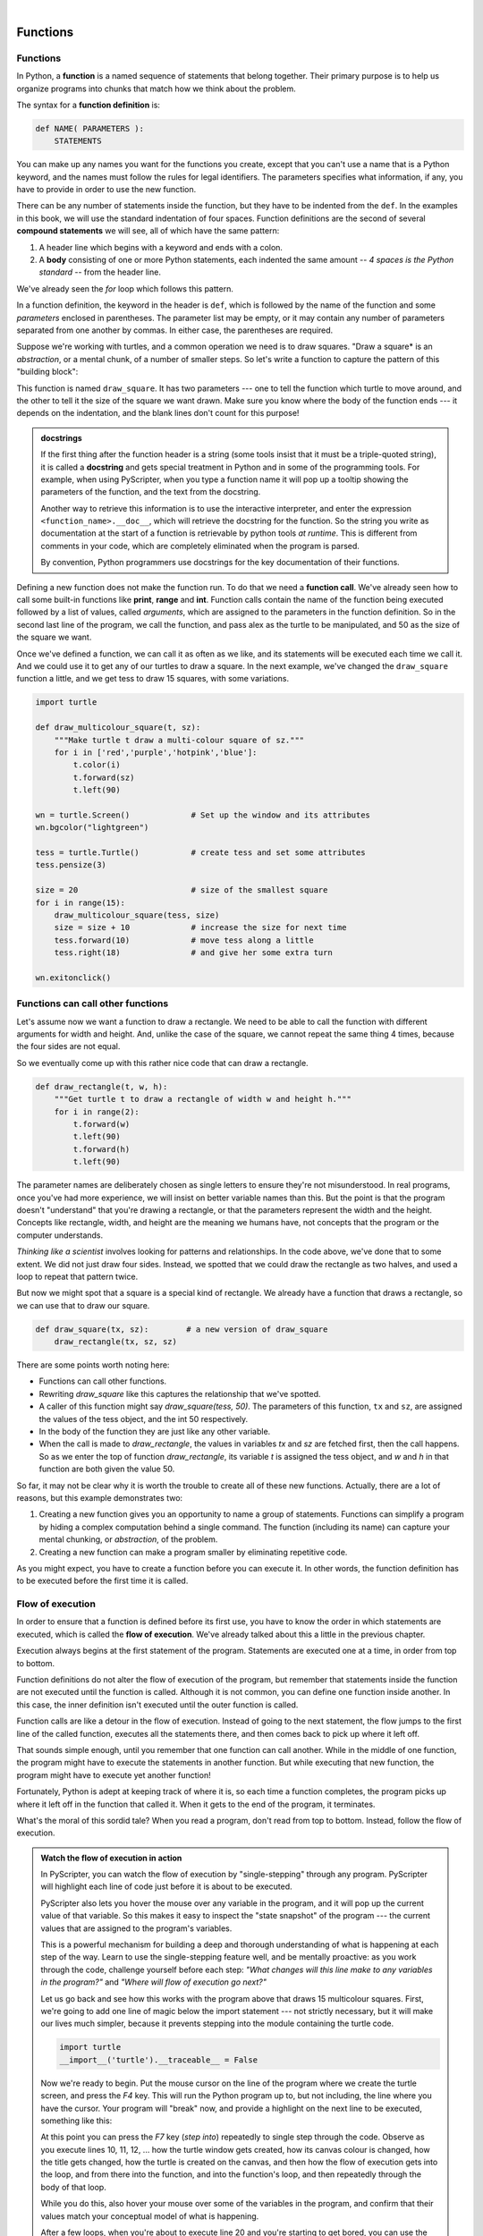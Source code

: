 ..  Copyright (C)  Peter Wentworth, Jeffrey Elkner, Allen B. Downey and Chris Meyers.
    Permission is granted to copy, distribute and/or modify this document
    under the terms of the GNU Free Documentation License, Version 1.3
    or any later version published by the Free Software Foundation;
    with Invariant Sections being Foreword, Preface, and Contributor List, no
    Front-Cover Texts, and no Back-Cover Texts.  A copy of the license is
    included in the section entitled "GNU Free Documentation License".

    
.. |rle_start| image:: illustrations/rle_start.png
   
.. |rle_end| image:: illustrations/rle_end.png
 
.. |rle_open| image:: illustrations/rle_open.png
   
.. |rle_close| image:: illustrations/rle_close.png    
 
|
     

Functions
=========

.. index::
    single: function
    single: function definition
    single: definition; function

Functions
---------
      
     
In Python, a **function** is a named sequence of statements
that belong together.  Their primary purpose is to help us
organize programs into chunks that match how we think about
the problem. 
 
The syntax for a **function definition** is:

.. sourcecode:: python
    
    def NAME( PARAMETERS ):
        STATEMENTS

You can make up any names you want for the functions you create, except that
you can't use a name that is a Python keyword, and the names must follow the rules
for legal identifiers. The parameters specifies
what information, if any, you have to provide in order to use the new function.

There can be any number of statements inside the function, but they have to be
indented from the ``def``. In the examples in this book, we will use the
standard indentation of four spaces. Function definitions are the second of
several **compound statements** we will see, all of which have the same
pattern:

#. A header line which begins with a keyword and ends with a colon.
#. A **body** consisting of one or more Python statements, each
   indented the same amount -- *4 spaces is the Python standard* -- from
   the header line.

We've already seen the `for` loop which follows this pattern.   
   
In a function definition, the keyword in the header is ``def``, which is
followed by the name of the function and some *parameters* enclosed in
parentheses. The parameter list may be empty, or it may contain any number of
parameters separated from one another by commas. In either case, the parentheses are required.

Suppose we're working with turtles, and a common operation we need is to draw
squares.   "Draw a square* is an *abstraction*, or a mental
chunk, of a number of smaller steps.  So let's write a function to capture the pattern
of this "building block": 

.. sourcecode:: python
   :linenos:
    
    import turtle 

    def draw_square(t, sz):
        """Make turtle t draw a square of sz."""    
        
        for i in range(4):
            t.forward(sz)             
            t.left(90)
      
      
    wn = turtle.Screen()              # Set up the window and its attributes
    wn.bgcolor("lightgreen")
    wn.title("Alex meets a function")

    alex = turtle.Turtle()            # create alex
    draw_square(alex, 50)             # Call the function to draw the square
    wn.exitonclick()

        
.. image:: illustrations/alex04.png 

        
This function is named ``draw_square``.  It has two parameters --- one to tell 
the function which turtle to move around, and the other to tell it the size
of the square we want drawn.   Make sure you know where the body of the function
ends --- it depends on the indentation, and the blank lines don't count for
this purpose!   

.. admonition::  docstrings 

    If the first thing after the function header is a string (some tools insist that
    it must be a triple-quoted string), it is called a **docstring** 
    and gets special treatment in Python and in some of the programming tools.  
    For example, when using PyScripter, when you type a function name it will pop up a 
    tooltip showing the parameters of the function, and the text from the docstring.

    Another way to retrieve this information is to use the interactive
    interpreter, and enter the expression ``<function_name>.__doc__``, which will retrieve the
    docstring for the function.  So the string you write as documentation at the start of a function is
    retrievable by python tools *at runtime*.  This is different from comments in your code,
    which are completely eliminated when the program is parsed. 
    
    By convention, Python programmers use docstrings for the key documentation of
    their functions.    

Defining a new function does not make the function run. To do that we need a
**function call**. We've already seen how to call some built-in functions like
**print**, **range** and **int**. Function calls contain the name of the function being
executed followed by a list of values, called *arguments*, which are assigned
to the parameters in the function definition.  So in the second last line of
the program, we call the function, and pass alex as the turtle to be manipulated,
and 50 as the size of the square we want. 

Once we've defined a function, we can call it as often as we like, and its 
statements will be executed each time we call it.  And we could use it to get
any of our turtles to draw a square.   In the next example, we've changed the ``draw_square``
function a little, and we get tess to draw 15 squares, with some variations.

.. sourcecode:: python

    import turtle

    def draw_multicolour_square(t, sz):  
        """Make turtle t draw a multi-colour square of sz."""
        for i in ['red','purple','hotpink','blue']:
            t.color(i)
            t.forward(sz)
            t.left(90)
 
    wn = turtle.Screen()             # Set up the window and its attributes
    wn.bgcolor("lightgreen")

    tess = turtle.Turtle()           # create tess and set some attributes
    tess.pensize(3)

    size = 20                        # size of the smallest square
    for i in range(15):
        draw_multicolour_square(tess, size)
        size = size + 10             # increase the size for next time
        tess.forward(10)             # move tess along a little
        tess.right(18)               # and give her some extra turn

    wn.exitonclick()

.. image:: illustrations/tess05.png 

Functions can call other functions
----------------------------------

Let's assume now we want a function to draw a rectangle.  We need to be able to call
the function with different arguments for width and height.  And, unlike the case of the
square, we cannot repeat the same thing 4 times, because the four sides are not equal.

So we eventually come up with this rather nice code that can draw a rectangle.

.. sourcecode:: python

    def draw_rectangle(t, w, h):
        """Get turtle t to draw a rectangle of width w and height h."""
        for i in range(2):
            t.forward(w)             
            t.left(90)
            t.forward(h)
            t.left(90)
            
The parameter names are deliberately chosen as single letters to ensure they're not misunderstood.
In real programs, once you've had more experience, we will insist on better variable names than this.
But the point is that the program doesn't "understand" that you're drawing a rectangle, or that the
parameters represent the width and the height.  Concepts like rectangle, width, and height are 
the meaning we humans have, not concepts that the program or the computer understands.    

*Thinking like a scientist* involves looking for patterns and 
relationships.  In the code above, we've done that to some extent.  We did not just draw four sides.
Instead, we spotted that we could draw the rectangle as two halves, and used a loop to
repeat that pattern twice.

But now we might spot that a square is a special kind of rectangle.
We already have a function that draws a rectangle, so we can use that to draw
our square. 

.. sourcecode:: python

    def draw_square(tx, sz):        # a new version of draw_square
        draw_rectangle(tx, sz, sz)

There are some points worth noting here:

* Functions can call other functions.
* Rewriting `draw_square` like this captures the relationship
  that we've spotted.  
* A caller of this function might say `draw_square(tess, 50)`.  The parameters
  of this function, ``tx`` and ``sz``, are assigned the values of the tess object, and
  the int 50 respectively.
* In the body of the function they are just like any other variable. 
* When the call is made to `draw_rectangle`, the values in variables `tx` and `sz`
  are fetched first, then the call happens.  So as we enter the top of
  function `draw_rectangle`, its variable `t` is assigned the tess object, and `w` and
  `h` in that function are both given the value 50.

So far, it may not be clear why it is worth the trouble to create all of these
new functions. Actually, there are a lot of reasons, but this example
demonstrates two:

#. Creating a new function gives you an opportunity to name a group of
   statements. Functions can simplify a program by hiding a complex computation 
   behind a single command. The function (including its name) can capture your 
   mental chunking, or *abstraction*, of the problem.  
#. Creating a new function can make a program smaller by eliminating repetitive 
   code.  

As you might expect, you have to create a function before you can execute it.
In other words, the function definition has to be executed before the first
time it is called.

.. index:: flow of execution

Flow of execution
-----------------

In order to ensure that a function is defined before its first use, you have to
know the order in which statements are executed, which is called the **flow of
execution**.   We've already talked about this a little in the previous chapter.

Execution always begins at the first statement of the program.  Statements are
executed one at a time, in order from top to bottom.

Function definitions do not alter the flow of execution of the program, but
remember that statements inside the function are not executed until the
function is called. Although it is not common, you can define one function
inside another. In this case, the inner definition isn't executed until the
outer function is called.

Function calls are like a detour in the flow of execution. Instead of going to
the next statement, the flow jumps to the first line of the called function,
executes all the statements there, and then comes back to pick up where it left
off.

That sounds simple enough, until you remember that one function can call
another. While in the middle of one function, the program might have to execute
the statements in another function. But while executing that new function, the
program might have to execute yet another function!

Fortunately, Python is adept at keeping track of where it is, so each time a
function completes, the program picks up where it left off in the function that
called it. When it gets to the end of the program, it terminates.

What's the moral of this sordid tale? When you read a program, don't read from
top to bottom. Instead, follow the flow of execution.

.. admonition:: Watch the flow of execution in action

   In PyScripter, you can watch the flow of execution by "single-stepping" through
   any program.  PyScripter will highlight each line of code just before it is about to
   be executed.  
   
   PyScripter also lets you hover the mouse over any
   variable in the program, and it will pop up the current value of that variable. 
   So this makes it easy to inspect the "state snapshot" of the program --- the
   current values that are assigned to the program's variables.
   
   This is a powerful mechanism for building a deep and thorough understanding of
   what is happening at each step of the way.  Learn to use the single-stepping 
   feature well, and be mentally proactive:  as you work through the code,
   challenge yourself before each step: *"What changes will this line make to 
   any variables in the program?"* and *"Where will flow of execution go next?"* 

   Let us go back and see how this works with the program above that draws 15 
   multicolour squares.  First, we're going to add one line of magic below
   the import statement --- not strictly necessary, but it will make our lives
   much simpler, because it prevents stepping into the module containing 
   the turtle code.   
   
   .. sourcecode:: python

       import turtle
       __import__('turtle').__traceable__ = False

   Now we're ready to begin.  Put the mouse cursor on the line of the program
   where we create the turtle screen, and press the *F4* key.  This will run the Python
   program up to, but not including, the line where you have the cursor.   Your program 
   will "break" now, and provide a highlight on the next line to be executed, something like this:

   .. image:: illustrations/breakpoint.png
 
   At this point you can press the *F7* key (*step into*) repeatedly to single step through
   the code.  Observe as you execute lines 10, 11, 12, ... how the turtle window gets 
   created, how its canvas colour is changed, how the title
   gets changed, how the turtle is created on the canvas, and then how the flow of execution gets into the loop, and from there into the function, 
   and into the function's loop, and then repeatedly through the body of that loop.
   
   While you do this, also hover your mouse over some of the variables in the program, and confirm that
   their values match your conceptual model of what is happening.
   
   After a few loops, when you're about to execute line 20 and you're starting to get bored, you can use the key *F8*
   to "step over" the function you are calling.  This executes all the statements in the function, but without
   having to step through each one.   You always have the choice to either 
   "go for the detail", or to "take the high-level view" and execute the function as a single chunk.
   
   There are some other options, including one that allow you to *resume* execution without further stepping.
   Find them under the *Run* menu of PyScripter.

.. index::
    single: parameter
    single: function; parameter
    single: argument
    single: function; argument
    single: import
    single: import statement
    single: composition
    single: function; composition
    
Functions that return values
----------------------------

Most functions require arguments, values that control how the function does its
job. For example, if you want to find the absolute value of a number, you have
to indicate what the number is. Python has a built-in function for computing
the absolute value:

.. sourcecode:: python
    
    >>> abs(5)
    5
    >>> abs(-5)
    5

In this example, the arguments to the ``abs`` function are 5 and -5.

       
Some functions take more than one argument. For example the built-in function
``pow`` takes two arguments, the base and the exponent. Inside the function,
the values that are passed get assigned to variables called **parameters**.

.. sourcecode:: python
    
    >>> pow(2, 3)
    8
    >>> pow(7, 4)
    2401

Another built-in function that takes more than one argument is ``max``.

.. sourcecode:: python
    
    >>> max(7, 11)
    11
    >>> max(4, 1, 17, 2, 12)
    17
    >>> max(3 * 11, 5**3, 512 - 9, 1024**0)
    503

``max`` can be sent any number of arguments, separated by commas, and will
return the maximum value sent. The arguments can be either simple values or
expressions. In the last example, 503 is returned, since it is larger than 33,
125, and 1.

Furthermore, functions like ``range``, ``int``, ``abs`` all return values that
can be used to build more complex expressions.  

So an important difference between these functions and one like ``draw_square`` is that
``draw_square`` was not executed because we wanted it to compute a value --- on the contrary,
we wrote ``draw_square`` because we wanted it to execute a sequence of steps that caused
the turtle to draw.  

Functions that return values are called **fruitful functions** in this course.
In many other languages, a chunk that doesn't return a value is called a **procedure**,
but we will stick here with the Python way of also calling it a function, or if we want
to stress it, a *non-fruitful* function.  (Would the term *barren function* be easier?)  

How do we write our own fruitful function?  In the exercises at the end of chapter 2 we saw
the standard formula for compound interest, which we'll now write as a fruitful function:   

.. image:: illustrations/compoundInterest.png

.. sourcecode:: python

   def final_amt(p, r, n, t):
       """
         Apply the compound interest formula to p
          to produce the final amount.
       """
       
       a = p * (1 + r/n) ** (n*t)
       return a           # This is new, and makes the function fruitful.
                     
   # now that we have the function above, let us call it.  
   toInvest = float(input("How much do you want to invest?"))
   fnl = final_amt(toInvest, 0.08, 12, 5)
   print("At the end of the period you'll have R", fnl)

* The **return** statement is followed an expression which is evaluated.  Its
  result is returned to the caller as the "fruit" of calling this function.
* We prompted the user for the principal amount.  The type of ``toInvest`` is a string, but
  we need a number before we can work with it.  Because it is money, and could have decimal places,
  we've used the ``float`` type converter function to parse the string and return a float.
* Notice how we entered the arguments for 8% interest, compounded 12 times per year, for 5 years.
* When we run this, we get the output 

      *At the end of the period you'll have R 14898.457083*
 
  This is a bit messy with all these decimal places, but remember that
  Python doesn't understand that you're working with money: it just does the calculation to
  the best of its ability, without rounding.  Later we'll show you how to format the string that
  is printed in such a way that it does get nicely rounded to two decimal places before printing. 
* The line `toInvest = float(input("How much do you want to invest?"))` 
  also shows yet another example
  of *composition* --- we can call a function like `float`, and its arguments 
  can be the results of other function calls (like `input`) that we've called along the way.
  
Notice something else very important here. The name of the variable we pass as an
argument --- `toInvest` --- has nothing to do with the name of the parameter
--- `p`.  It is as if  `p = toInvest` is executed when `final_amt` is called. 
It doesn't matter what the value was named in 
the caller, in `final_amt` it's name is `p`.  
         
These short variable names are getting quite tricky, so perhaps you'd prefer one of these
versions instead:       

.. sourcecode:: python
 
   def final_amt_v2(principalAmount, nominalPercentageRate, numTimesPerYear, years):
       a = principalAmount * (1 + nominalPercentageRate/numTimesPerYear) ** (numTimesPerYear*years)
       return a
       
   def final_amt_v3(amt, rate, compounded, years):
       a = amt * (1 + rate/compounded) ** (componded*years)
       return a                  

They all do the same thing.   Use your judgement to write code that can be best 
understood by other humans!  
Short variable names are more economical and sometimes make 
code easier to read: 
E = mc\ :sup:`2` would not be nearly so memorable if Einstein had
used longer variable names!  If you do prefer short names, 
make sure you also have some comments to enlighten the reader 
about what the variables are used for.
  


.. index::
    single: local variable
    single: variable; local
    single: lifetime
    
Variables and parameters are local
----------------------------------

When you create a **local variable** inside a function, it only exists inside
the function, and you cannot use it outside. For example, consider again this function:

.. sourcecode:: python

   def final_amt(p, r, n, t):
       a = p * (1 + r/n) ** (n*t)
       return a           
 
If we try to use `a`, outside the function, we'll get an error:

.. sourcecode:: python
    
    >>> a
    NameError: name 'a' is not defined
    
 
The variable `a` is local to `final_amt`, and is not visible
outside the function.

Additionally, ``a`` only exists while the function is being executed --- 
we call this its **lifetime**. 
When the execution of the function terminates, 
the local variables  are destroyed. 

Parameters are also local, and act like local variables. 
For example, the lifetimes of `p`, `r`, `n`, `t` begin when `final_amt` is called, 
and the lifetime ends when the function completes its execution.   

So it is not possible for a function to set some local variable to a 
value, complete its execution, and then when it is called again next
time, recover the local variable.  Each call of the function creates
new local variables, and their lifetimes expire when the function returns
to the caller. 
    

Turtles Revisited
-----------------

Now that we have fruitful functions, we can focus our attention on 
reorganizing our code so that it fits more nicely into our mental chunks.  
This process of rearrangement is called **refactoring** the code.  
 
Two things we're always going to want to do when working with turtles
is to create the window for the turtle, and to create one or more turtles.
We could write some functions to make these tasks easier in future:

.. sourcecode:: python

   def make_window(colr, ttle):   
       """
         Set up the window with the given background colour and title. 
         Returns the new window.
       """
       w = turtle.Screen()             
       w.bgcolor(colr)
       w.title(ttle)
       return w
       
       
   def make_turtle(colr, sz):      
       """
         Set up a turtle with the given colour and pensize.
         Returns the new turtle.
       """
       t = turtle.Turtle()
       t.color(colr)
       t.pensize(sz)
       return t

       
   wn = make_window("lightgreen", "Tess and Alex dancing")
   tess = make_turtle("hotpink", 5)
   alex = make_turtle("black", 1)
   dave = make_turtle("yellow", 2)  
   
The trick about refactoring code is to see which things you are likely to want to change
each time you call the function: these should become the parameters, or changeable bits,
of the functions you write.

Glossary
--------


.. glossary::

    argument
        A value provided to a function when the function is called. This value
        is assigned to the corresponding parameter in the function.  The argument
        can be the result of an expression which may involve operators, 
        operands and calls to other fruitful functions.

    body
        The second part of a compound statement. The body consists of a
        sequence of statements all indented the same amount from the beginning
        of the header.  The standard amount of indentation used within the
        Python community is 4 spaces.

    compound statement
        A statement that consists of two parts:

        #. header - which begins with a keyword determining the statement
           type, and ends with a colon.
        #. body - containing one or more statements indented the same amount
           from the header.

        The syntax of a compound statement looks like this:

        .. sourcecode:: python
        
            keyword expression:
                statement
                statement ...
                                               
    docstring
        If the first thing in a function body is a string (or, we'll see later, in other situations
        too) that is attached to the function as its ``__doc__`` attribute,
        and can be used by tools like PyScripter.

    flow of execution
        The order in which statements are executed during a program run.

    frame
        A box in a stack diagram that represents a function call. It contains
        the local variables and parameters of the function.

    function
        A named sequence of statements that performs some useful operation.
        Functions may or may not take parameters and may or may not produce a
        result.

    function call
        A statement that executes a function. It consists of the name of the
        function followed by a list of arguments enclosed in parentheses.

    function composition
        Using the output from one function call as the input to another.

    function definition
        A statement that creates a new function, specifying its name,
        parameters, and the statements it executes.
        
    fruitful function
        A function that returns a value when it is called.

    header line
        The first part of a compound statement. A header line begins with a keyword and
        ends with a colon (:)

    import
        A statement which permits functions and variables defined in another Python
        module to be brought into the environment of another script.  To use the 
        features of the turtle, we need to first import the turtle module.
        
    lifetime
        Variables and objects have lifetimes --- they are created at some point during
        program execution, and will be destroyed at some time. 
        
    local variable
        A variable defined inside a function. A local variable can only be used
        inside its function.  Parameters of a function are also a special kind
        of local variable.

    parameter
        A name used inside a function to refer to the value which was passed 
        to it as an argument.
           
    refactor
        A fancy word to describe reorganizing your program code, usually to make 
        it more understandable.  Typically, we have a program that is already working,
        then we go back to "tidy it up".  It often involves choosing better variable
        names, or spotting repeated patterns and moving that code into a function.    
        
    stack diagram
        A graphical representation of a stack of functions, their variables,
        and the values to which they refer.

    traceback
        A list of the functions that are executing, printed when a runtime
        error occurs. A traceback is also commonly refered to as a
        *stack trace*, since it lists the functions in the order in which they
        are stored in the
        `runtime stack <http://en.wikipedia.org/wiki/Runtime_stack>`__.



Exercises
---------

#.  Write a non-fruitful function to draw a square.  Use it in a program to draw the image shown below. 
    Assume each side is 20 units.
    (Hint: notice that the turtle has already moved away from the ending point of the last 
    square when the program ends.)
    
    .. image:: illustrations/five_squares.png
    
#.  Write a program to draw this. Assume the innermost square is 20 units per side,
    and each successive square is 20 units bigger, per side, than the one inside it.   
    
    .. image:: illustrations/nested_squares.png

#.  Write a non-fruitful function `draw_poly(t, n, sz)` which makes a turtle 
    draw a regular polygon. 
    When called with `draw_poly(tess, 8, 50)`, it will draw a shape like this:
    
    .. image:: illustrations/regularpolygon.png

#. Draw this pretty pattern.

   .. image:: illustrations/tess08.png    
   
#.  The two spirals in this picture differ only by the turn angle.  Draw both.

    .. image:: illustrations/tess_spirals.png
       :height: 240
       
#.  Write a non-fruitful function `draw_equitriangle(t, sz)` which calls `draw_poly` from the 
    previous question to have its turtle draw a equilateral triangle. 
    
#.  Write a fruitful function `sum_to(n)` that returns the sum of all integer numbers up to and 
    including `n`.   So `sum_to(10)` would be `1+2+3...+10` which would return the value 55.
    
#.  Write a function `area_of_circle(r)` which returns the area of a circle of radius `r`.

#.  Write a non-fruitful function to draw a star, where the length of each side is 100 units.
    (Hint: You should turn the turtle by 144 degrees at each point.)  
    
     .. image:: illustrations/star.png
     
#.  Extend your program above.  Draw five stars, but between each, pick up the pen, 
    move forward by 350 units, turn right by 144, put the pen down, and draw the next star.
    You'll get something like this:
    
    .. image:: illustrations/five_stars.png
    
    What would it look like if you didn't pick up the pen?

    
